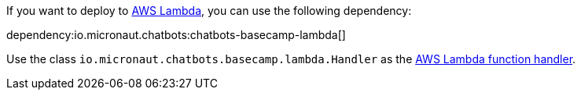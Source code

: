 If you want to deploy to https://aws.amazon.com/lambda/[AWS Lambda], you can use the following dependency:

dependency:io.micronaut.chatbots:chatbots-basecamp-lambda[]

Use the class `io.micronaut.chatbots.basecamp.lambda.Handler`
as the https://docs.aws.amazon.com/lambda/latest/dg/java-handler.html[AWS Lambda function handler].
